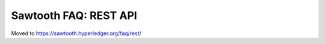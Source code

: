 Sawtooth FAQ: REST API
======================

Moved to
https://sawtooth.hyperledger.org/faq/rest/

